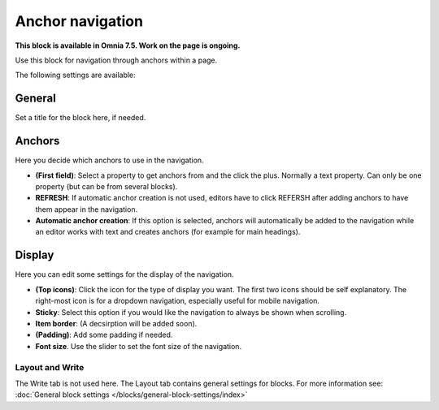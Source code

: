 Anchor navigation
=============================================

**This block is available in Omnia 7.5. Work on the page is ongoing.**

Use this block for navigation through anchors within a page.

The following settings are available:

.. image:: anchor-navigation-block.png

General
--------
Set a title for the block here, if needed.

.. image:: anchor-navigation-block-general.png

Anchors
--------
Here you decide which anchors to use in the navigation.

.. image:: anchor-navigation-block-anchors.png

+ **(First field)**: Select a property to get anchors from and the click the plus. Normally a text property. Can only be one property (but can be from several blocks).
+ **REFRESH**: If automatic anchor creation is not used, editors have to click REFERSH after adding anchors to have them appear in the navigation.
+ **Automatic anchor creation**: If this option is selected, anchors will automatically be added to the navigation while an editor works with text and creates anchors (for example for main headings).

Display
--------
Here you can edit some settings for the display of the navigation.

.. image:: anchor-navigation-block-display.png

+ **(Top icons)**: Click the icon for the type of display you want. The first two icons should be self explanatory. The right-most icon is for a dropdown navigation, especially useful for mobile navigation.
+ **Sticky**: Select this option if you would like the navigation to always be shown when scrolling.
+ **Item border**: (A decsirption will be added soon).
+ **(Padding)**: Add some padding if needed.
+ **Font size**. Use the slider to set the font size of the navigation.

Layout and Write
******************
The Write tab is not used here. The Layout tab contains general settings for blocks. For more information see: :doc:`General block settings </blocks/general-block-settings/index>`
